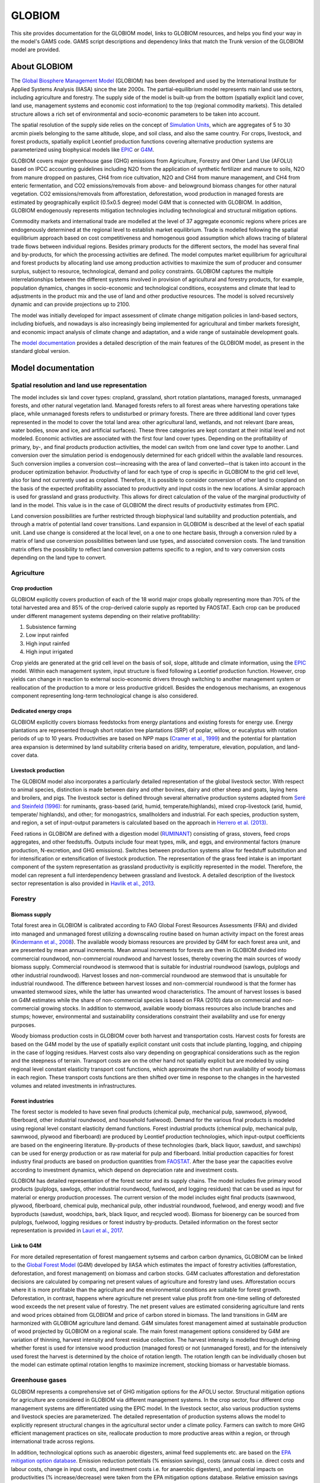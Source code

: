 GLOBIOM
=======

.. image:: _images/logo.png
   :width: 154

This site provides documentation for the GLOBIOM model, links to GLOBIOM resources, and
helps you find your way in the model's GAMS code. GAMS script descriptions and dependency
links that match the Trunk version of the GLOBIOM model are provided.

About GLOBIOM
-------------
The `Global Biosphere Management Model <http://www.globiom.org>`_ (GLOBIOM) has been developed and used by the International Institute for Applied Systems Analysis (IIASA) since the late 2000s. The partial-equilibrium model represents main land use sectors, including agriculture and forestry. The supply side of the model is built-up from the bottom (spatially explicit land cover, land use, management systems and economic cost information) to the top (regional commodity markets). This detailed structure allows a rich set of environmental and socio-economic parameters to be taken into account.

The spatial resolution of the supply side relies on the concept of `Simulation Units <https://geo-bene.project-archive.iiasa.ac.at/files/Deliverables/Geo-BeneGlbDb10(DataDescription).pdf>`_, which are aggregates of 5 to 30 arcmin pixels belonging to the same altitude, slope, and soil class, and also the same country. For crops, livestock, and forest products, spatially explicit Leontief production functions covering alternative production systems are parameterized using biophysical models like `EPIC <https://iiasa.ac.at/web/home/research/researchPrograms/EcosystemsServicesandManagement/EPIC.en.html>`_ or `G4M <https://iiasa.ac.at/web/home/research/researchPrograms/EcosystemsServicesandManagement/G4M.en.html>`_. 

.. image:: _images/sectors.svg

GLOBIOM covers major greenhouse gase (GHG) emissions from Agriculture, Forestry and Other Land Use (AFOLU) based on IPCC accounting guidelines including N2O from the application of synthetic fertilizer and manure to soils, N2O from manure dropped on pastures, CH4 from rice cultivation, N2O and CH4 from manure management, and CH4 from enteric fermentation, and CO2 emissions/removals from above- and belowground biomass changes for other natural vegetation. CO2 emissions/removals from afforestation, deforestation, wood production in managed forests are estimated by geographically explicit (0.5x0.5 degree) model G4M that is connected with GLOBIOM. In addition, GLOBIOM endogenously represents mitigation technologies including technological and structural mitigation options. 

Commodity markets and international trade are modelled at the level of 37 aggregate economic regions where prices are endogenously determined at the regional level to establish market equilibrium. Trade is modelled following the spatial equilibrium approach based on cost competitiveness and homogenous good assumption which allows tracing of bilateral trade flows between individual regions. Besides primary products for the different sectors, the model has several final and by-products, for which the processing activities are defined. The model computes market equilibrium for agricultural and forest products by allocating land use among production activities to maximize the sum of producer and consumer surplus, subject to resource, technological, demand and policy constraints. GLOBIOM captures the multiple interrelationships between the different systems involved in provision of agricultural and forestry products, for example, population dynamics, changes in socio-economic and technological conditions, ecosystems and climate that lead to adjustments in the product mix and the use of land and other productive resources. The model is solved recursively dynamic and can provide projections up to 2100.

The model was initially developed for impact assessment of climate change mitigation policies in land-based sectors, including biofuels, and nowadays is also increasingly being implemented for agricultural and timber markets foresight, and economic impact analysis of climate change and adaptation, and a wide range of sustainable development goals.

The `model documentation <https://iiasa.github.io/GLOBIOM/GLOBIOM_Documentation_20180604.pdf>`_
provides a detailed description of the main features of the GLOBIOM model, as present in the
standard global version.

Model documentation
-------------------

Spatial resolution and land use representation
~~~~~~~~~~~~~~~~~~~~~~~~~~~~~~~~~~~~~~~~~~~~~~
The model includes six land cover types: cropland, grassland, short rotation plantations, managed forests, unmanaged forests, and other natural vegetation land. Managed forests refers to all forest areas where harvesting operations take place, while unmanaged forests refers to undisturbed or primary forests. There are three additional land cover types represented in the model to cover the total land area: other agricultural land, wetlands, and not relevant (bare areas, water bodies, snow and ice, and artificial surfaces). These three categories are kept constant at their initial level and not modeled. Economic activities are associated with the first four land cover types. Depending on the profitability of primary, by-, and final products production activities, the model can switch from one land cover type to another. Land conversion over the simulation period is endogenously determined for each gridcell within the available land resources. Such conversion implies a conversion cost⁠—increasing with the area of land converted⁠—that is taken into account in the producer optimization behavior. Productivity of land for each type of crop is specific in GLOBIOM to the grid cell level, also for land not currently used as cropland. Therefore, it is possible to consider conversion of other land to cropland on the basis of the expected profitability associated to productivity and input costs in the new locations. A similar approach is used for grassland and grass productivity. This allows for direct calculation of the value of the marginal productivity of land in the model. This value is in the case of GLOBIOM the direct results of productivity estimates from EPIC.

Land conversion possibilities are further restricted through biophysical land suitability and production potentials, and through a matrix of potential land cover transitions. Land expansion in GLOBIOM is described at the level of each spatial unit. Land use change is considered at the local level, on a one to one hectare basis, through a conversion ruled by a matrix of land use conversion possibilities between land use types, and associated conversion costs. The land transition matrix offers the possibility to reflect land conversion patterns specific to a region, and to vary conversion costs depending on the land type to convert. 

Agriculture
~~~~~~~~~~~

Crop production
^^^^^^^^^^^^^^^
GLOBIOM explicitly covers production of each of the 18 world major crops globally representing more than 70% of the total harvested area and 85% of the crop-derived calorie supply as reported by FAOSTAT. Each crop can be produced under different management systems depending on their relative profitability: 

1. Subsistence farming
2. Low input rainfed
3. High input rainfed
4. High input irrigated

Crop yields are generated at the grid cell level on the basis of soil, slope, altitude and climate information, using the `EPIC <https://iiasa.ac.at/web/home/research/researchPrograms/EcosystemsServicesandManagement/EPIC.en.html>`_ model. Within each management system, input structure is fixed following a Leontief production function. However, crop yields can change in reaction to external socio-economic drivers through switching to another management system or reallocation of the production to a more or less productive gridcell. Besides the endogenous mechanisms, an exogenous component representing long-term technological change is also considered.

Dedicated energy crops
^^^^^^^^^^^^^^^^^^^^^^
GLOBIOM explicitly covers biomass feedstocks from energy plantations and existing forests for energy use. Energy plantations are represented through short rotation tree plantations (SRP) of poplar, willow, or eucalyptus with rotation periods of up to 10 years. Productivities are based on NPP maps (`Cramer et al., 1999  <https://doi.org/10.1046/j.1365-2486.1999.00009.x>`_) and the potential for plantation area expansion is determined by land suitability criteria based on aridity, temperature, elevation, population, and land-cover data. 

Livestock production
^^^^^^^^^^^^^^^^^^^^
The GLOBIOM model also incorporates a particularly detailed representation of the global livestock sector. With respect to animal species, distinction is made between dairy and other bovines, dairy and other sheep and goats, laying hens and broilers, and pigs. The livestock sector is defined through several alternative production systems adapted from `Seré and Steinfeld (1996) <http://www.fao.org/3/w0027e/w0027e.pdf>`_: for ruminants, grass-based (arid, humid, temperate/highlands), mixed crop-livestock (arid, humid, temperate/ highlands), and other; for monogastrics, smallholders and industrial. For each species, production system, and region, a set of input-output parameters is calculated based on the approach in `Herrero et al. (2013) <https://doi.org/10.1073/pnas.1308149110>`_.

Feed rations in GLOBIOM are defined with a digestion model (`RUMINANT <https://research.csiro.au/livegaps/tools/ruminant/>`_) consisting of grass, stovers, feed crops aggregates, and other feedstuffs. Outputs include four meat types, milk, and eggs, and environmental factors (manure production, N-excretion, and GHG emissions). Switches between production systems allow for feedstuff substitution and for intensification or extensification of livestock production. The representation of the grass feed intake is an important component of the system representation as grassland productivity is explicitly represented in the model. Therefore, the model can represent a full interdependency between grassland and livestock. A detailed description of the livestock sector representation is also provided in `Havlík et al., 2013 <https://doi.org/10.1073/pnas.1308044111>`_.

Forestry
~~~~~~~~

Biomass supply
^^^^^^^^^^^^^^
Total forest area in GLOBIOM is calibrated according to FAO Global Forest Resources Assessments (FRA) and divided into managed and unmanaged forest utilizing a downscaling routine based on human activity impact on the forest areas (`Kindermann et al., 2008 <https://doi.org/10.14214/sf.244>`_). The available woody biomass resources are provided by G4M for each forest area unit, and are presented by mean annual increments. Mean annual increments for forests are then in GLOBIOM divided into commercial roundwood, non-commercial roundwood and harvest losses, thereby covering the main sources of woody biomass supply. Commercial roundwood is stemwood that is suitable for industrial roundwood (sawlogs, pulplogs and other industrial roundwood). Harvest losses and non-commercial roundwood are stemwood that is unsuitable for industrial roundwood. The difference between harvest losses and non-commercial roundwood is that the former has unwanted stemwood sizes, while the latter has unwanted wood characteristics. The amount of harvest losses is based on G4M estimates while the share of non-commercial species is based on FRA (2010) data on commercial and non-commercial growing stocks. In addition to stemwood, available woody biomass resources also include branches and stumps; however, environmental and sustainability considerations constraint their availability and use for energy purposes.

Woody biomass production costs in GLOBIOM cover both harvest and transportation costs. Harvest costs for forests are based on the G4M model by the use of spatially explicit constant unit costs that include planting, logging, and chipping in the case of logging residues. Harvest costs also vary depending on geographical considerations such as the region and the steepness of terrain. Transport costs are on the other hand not spatially explicit but are modeled by using regional level constant elasticity transport cost functions, which approximate the short run availability of woody biomass in each region. These transport costs functions are then shifted over time in response to the changes in the harvested volumes and related investments in infrastructures. 

Forest industries
^^^^^^^^^^^^^^^^^
The forest sector is modeled to have seven final products (chemical pulp, mechanical pulp, sawnwood, plywood, fiberboard, other industrial roundwood, and household fuelwood). Demand for the various final products is modeled using regional level constant elasticity demand functions. Forest industrial products (chemical pulp, mechanical pulp, sawnwood, plywood and fiberboard) are produced by Leontief production technologies, which input-output coefficients are based on the engineering literature. By-products of these technologies (bark, black liquor, sawdust, and sawchips) can be used for energy production or as raw material for pulp and fiberboard. Initial production capacities for forest industry final products are based on production quantities from `FAOSTAT <http://www.fao.org/faostat/en/#data>`_. After the base year the capacities evolve according to investment dynamics, which depend on depreciation rate and investment costs. 

GLOBIOM has detailed representation of the forest sector and its supply chains. The model includes ﬁve primary wood products (pulplogs, sawlogs, other industrial roundwood, fuelwood, and logging residues) that can be used as input for material or energy production processes. The current version of the model includes eight ﬁnal products (sawnwood, plywood, ﬁberboard, chemical pulp, mechanical pulp, other industrial roundwood, fuelwood, and energy wood) and ﬁve byproducts (sawdust, woodchips, bark, black liquor, and recycled wood). Biomass for bioenergy can be sourced from pulplogs, fuelwood, logging residues or forest industry by-products. Detailed information on the forest sector representation is provided in `Lauri et al., 2017 <https://doi.org/10.1016/j.forpol.2017.07.005>`_.

Link to G4M
^^^^^^^^^^^

For more detailed representation of forest mangaement sytsems and carbon carbon dynamics, GLOBIOM can be linked to the `Global Forest Model <https://iiasa.ac.at/web/home/research/researchPrograms/EcosystemsServicesandManagement/G4M.en.html>`_ (G4M) developed by IIASA which estimates the impact of forestry activities (afforestation, deforestation, and forest management) on biomass and carbon stocks. G4M cacluates afforestation and deforestation decisions are calculated by comparing net present values of agriculture and forestry land uses. Afforestation occurs where it is more profitable than the agriculture and the environmental conditions are suitable for forest growth. Deforestation, in contrast, happens where agriculture net present value plus profit from one-time selling of deforested wood exceeds the net present value of forestry. The net present values are estimated considering agriculture land rents and wood prices obtained from GLOBIOM and price of carbon stored in biomass. The land transitions in G4M are harmonized with GLOBIOM agriculture land demand. G4M simulates forest management aimed at sustainable production of wood projected by GLOBIOM on a regional scale. The main forest management options considered by G4M are variation of thinning, harvest intensity and forest residue collection. The harvest intensity is modelled through defining whether forest is used for intensive wood production (managed forest) or not (unmanaged forest), and for the intensively used forest the harvest is determined by the choice of rotation length. The rotation length can be individually chosen but the model can estimate optimal rotation lengths to maximize increment, stocking biomass or harvestable biomass. 

Greenhouse gases
~~~~~~~~~~~~~~~~
GLOBIOM represents a comprehensive set of GHG mitigation options for the AFOLU sector. Structural mitigation options for agriculture are considered in GLOBIOM via different management systems. In the crop sector, four different crop management systems are differentiated using the EPIC model. In the livestock sector, also various production systems and livestock species are parameterized. The detailed representation of production systems allows the model to explicitly represent structural changes in the agricultural sector under a climate policy. Farmers can switch to more GHG efficient management practices on site, reallocate production to more productive areas within a region, or through international trade across regions. 

In addition, technological options such as anaerobic digesters, animal feed supplements etc. are based on the `EPA mitigation option database <https://www.epa.gov/global-mitigation-non-co2-greenhouse-gases>`_. Emission reduction potentials (% emission savings), costs (annual costs i.e. direct costs and labour costs, change in input costs, and investment costs i.e. for anaerobic digesters), and potential impacts on productivities (% increase/decrease) were taken from the EPA mitigation options database. Relative emission savings and productivity changes were then applied to the different management systems in the GLOBIOM model to calculate absolute changes in GHG emissions and product output. Mitigation options (characterized by GHG reduction, productivity changes, and economic costs) are implemented in the model as additional management activities which can be applied on top of a production system. Mitigation options are adopted if the economic benefit i.e. through avoided carbon tax payments, potential productivity changes, exceed the cost of an option. More detailed information on parameterization of the marginal abatement cost curve for agriculture in GLOBIOM is provided in `Frank et al., 2018 <https://doi.org/10.1038/s41467-018-03489-1>`_.

G4M considers the following mitigation options for the forestry sector: reduction of deforestation area, increase of afforestation area, change of rotation length of existing managed forests in different locations, change of the ratio of thinning versus final fellings, change of harvest intensity (amount of biomass extracted in thinning and final felling activity), and change of harvest locations. These activities are not adopted independently by the forest owner since the model manages forest land dynamically and activities affect each other. The model is calculating the economically optimal combination of measures and the introduction of a GHG price gives an additional value to the forest through the carbon stored and accumulated in it which tends to decrease deforestation and increase afforestation. This might not happen at the same intensity though since less deforestation increases land scarcity and might therefore decrease afforestation. The existing forest under a GHG price is managed with longer rotations and expanding harvest to less productive forest. Where possible the model increases the area of forests used for wood production, meaning a relatively larger area is managed relatively less intensively, which affects the carbon balance. Forest management activities can also have a feedback on emissions from deforestation because they might increase or decrease the average biomass in forests being deforested and influence biomass accumulation in newly planted forests depending on whether these forests are used for production or not. Market feedbacks and effects of these mitigation options—such as prolonging rotation—are explicitly accounted for as the production of wood to satisfy wood demand has higher priority than the carbon accumulation. In fact, much of the mitigation effects are achieved by structural and geographic relocation of harvesting schedules to increase sequestration while simultenously satisfying market demands. 

The estimated AFOLU mitigation potentials include N2O from the application of synthetic fertilizer, manure applied to soils and dropped on pastures, and from manure management, CH4 from rice cultivation, enteric fermentation, and manure management, CO2 emissions from above- and belowground biomass changes and dead organic matter related to land use changes and forest management as well as soil carbon emissions from deforestation/afforestation. Remaining soil carbon emissions/removals (aside following afforestation/deforestation) as well as mitigation potentials from wetlands are not considered in this study.

Model code
----------
See the :doc:`source_tree` to learn how the GLOBIOM code is structured, and what the various
code files do. 

An Open Source version of GLOBIOM is under preparation. External collaborators are given access
to a pre-release version of GLOBIOM hosted on GitHub in
`this repository <https://github.com/iiasa/GLOBIOM_Prerelease_Model>`_.

Development
-----------
The `GLOBIOM wiki <https://github.com/iiasa/GLOBIOM/wiki>`_ provides background and guidelines
for GLOBIOM development with an IIASA-specific focus. The GitHub `issue tracker
<https://github.com/iiasa/GLOBIOM/issues>`_ and `project boards
<https://github.com/iiasa/GLOBIOM/projects>`_ support collaborative development for team
members. These links work if you are signed in to GitHub and are a member of the
``iiasa/GLOBIOM`` GitHub team, or have been given collaborator access.
